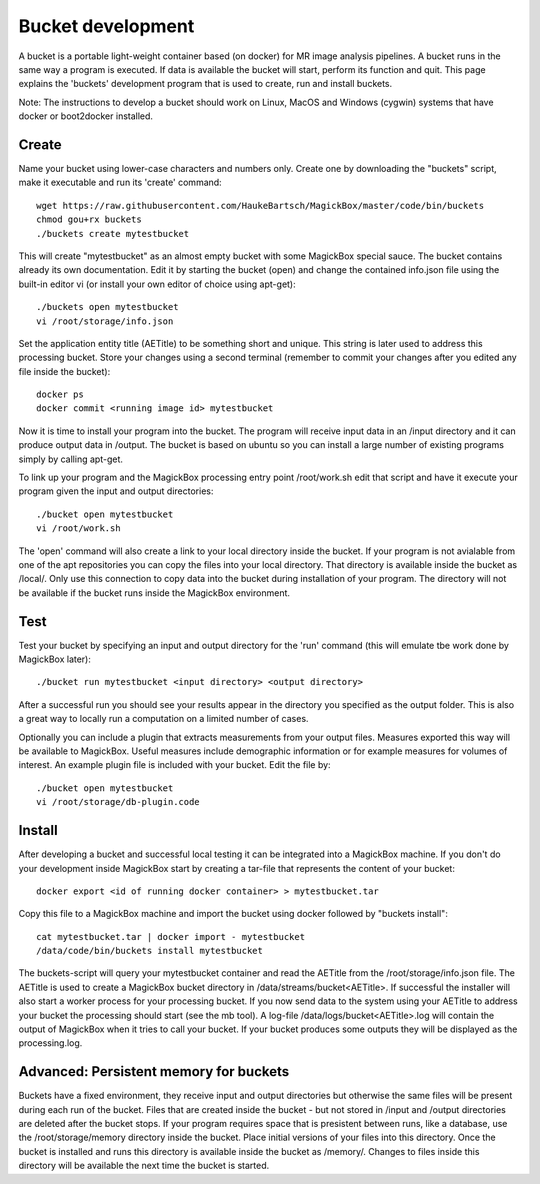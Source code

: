 .. _BucketAPI:

*******************
Bucket development
*******************

A bucket is a portable light-weight container based (on docker) for MR image analysis pipelines. A bucket runs in the same way a program is executed. If data is available the bucket will start, perform its function and quit. This page explains the 'buckets' development program that is used to create, run and install buckets.

Note: The instructions to develop a bucket should work on Linux, MacOS and Windows (cygwin) systems that have docker or boot2docker installed.


Create
=======

Name your bucket using lower-case characters and numbers only. Create one by downloading the "buckets" script, make it executable and run its 'create' command::

 wget https://raw.githubusercontent.com/HaukeBartsch/MagickBox/master/code/bin/buckets
 chmod gou+rx buckets
 ./buckets create mytestbucket

This will create "mytestbucket" as an almost empty bucket with some MagickBox special sauce. The bucket contains already its own documentation. Edit it by starting the bucket (open) and change the contained info.json file using the built-in editor vi (or install your own editor of choice using apt-get)::

 ./buckets open mytestbucket
 vi /root/storage/info.json

Set the application entity title (AETitle) to be something short and unique. This string is later used to address this processing bucket. Store your changes using a second terminal (remember to commit your changes after you edited any file inside the bucket)::

 docker ps
 docker commit <running image id> mytestbucket

Now it is time to install your program into the bucket. The program will receive input data in an /input directory and it can produce output data in /output. The bucket is based on ubuntu so you can install a large number of existing programs simply by calling apt-get.

To link up your program and the MagickBox processing entry point /root/work.sh edit that script and have it execute your program given the input and output directories::

 ./bucket open mytestbucket
 vi /root/work.sh

The 'open' command will also create a link to your local directory inside the bucket. If your program is not avialable from one of the apt repositories you can copy the files into your local directory. That directory is available inside the bucket as /local/. Only use this connection to copy data into the bucket during installation of your program. The directory will not be available if the bucket runs inside the MagickBox environment.

Test
=====

Test your bucket by specifying an input and output directory for the 'run' command (this will emulate tbe work done by MagickBox later)::

 ./bucket run mytestbucket <input directory> <output directory>

After a successful run you should see your results appear in the directory you specified as the output folder. This is also a great way to locally run a computation on a limited number of cases.

Optionally you can include a plugin that extracts measurements from your output files. Measures exported this way will be available to MagickBox. Useful measures include demographic information or for example measures for volumes of interest. An example plugin file is included with your bucket. Edit the file by::

 ./bucket open mytestbucket
 vi /root/storage/db-plugin.code


Install
========

After developing a bucket and successful local testing it can be integrated into a MagickBox machine. If you don't do your development inside MagickBox start by creating a tar-file that represents the content of your bucket::

 docker export <id of running docker container> > mytestbucket.tar

Copy this file to a MagickBox machine and import the bucket using docker followed by "buckets install"::
 
 cat mytestbucket.tar | docker import - mytestbucket
 /data/code/bin/buckets install mytestbucket

The buckets-script will query your mytestbucket container and read the AETitle from the /root/storage/info.json file. The AETitle is used to create a MagickBox bucket directory in /data/streams/bucket<AETitle>. If successful the installer will also start a worker process for your processing bucket. If you now send data to the system using your AETitle to address your bucket the processing should start (see the mb tool). A log-file /data/logs/bucket<AETitle>.log will contain the output of MagickBox when it tries to call your bucket. If your bucket produces some outputs they will be displayed as the processing.log.


Advanced: Persistent memory for buckets
=========================================

Buckets have a fixed environment, they receive input and output directories but otherwise the same files will be present during each run of the bucket. Files that are created inside the bucket - but not stored in /input and /output directories are deleted after the bucket stops. If your program requires space that is presistent between runs, like a database, use the /root/storage/memory directory inside the bucket. Place initial versions of your files into this directory. Once the bucket is installed and runs this directory is available inside the bucket as /memory/. Changes to files inside this directory will be available the next time the bucket is started.
